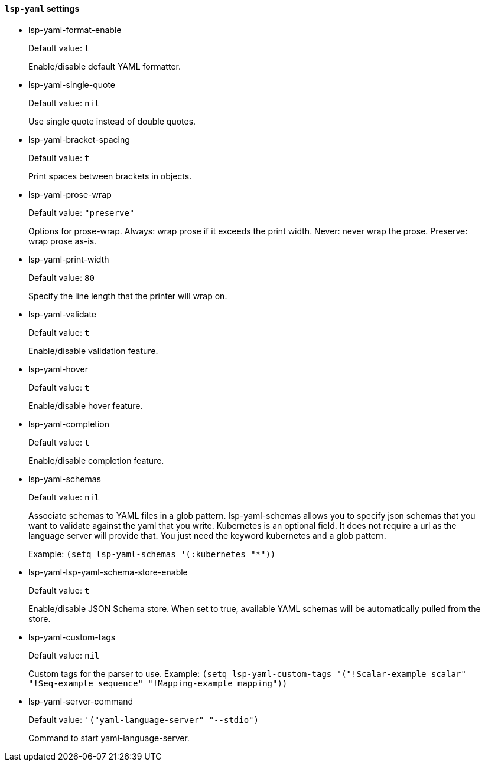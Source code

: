 [id="lsp-yaml-vars"]
==== `lsp-yaml` settings

[id="lsp-yaml-format-enable"]
- lsp-yaml-format-enable
____
Default value: `pass:[t]`

Enable/disable default YAML formatter.
____
[id="lsp-yaml-single-quote"]
- lsp-yaml-single-quote
____
Default value: `pass:[nil]`

Use single quote instead of double quotes.
____
[id="lsp-yaml-bracket-spacing"]
- lsp-yaml-bracket-spacing
____
Default value: `pass:[t]`

Print spaces between brackets in objects.
____
[id="lsp-yaml-prose-wrap"]
- lsp-yaml-prose-wrap
____
Default value: `pass:["preserve"]`

Options for prose-wrap.
Always: wrap prose if it exceeds the print width.
Never: never wrap the prose.
Preserve: wrap prose as-is.
____
[id="lsp-yaml-print-width"]
- lsp-yaml-print-width
____
Default value: `pass:[80]`

Specify the line length that the printer will wrap on.
____
[id="lsp-yaml-validate"]
- lsp-yaml-validate
____
Default value: `pass:[t]`

Enable/disable validation feature.
____
[id="lsp-yaml-hover"]
- lsp-yaml-hover
____
Default value: `pass:[t]`

Enable/disable hover feature.
____
[id="lsp-yaml-completion"]
- lsp-yaml-completion
____
Default value: `pass:[t]`

Enable/disable completion feature.
____
[id="lsp-yaml-schemas"]
- lsp-yaml-schemas
____
Default value: `pass:[nil]`

Associate schemas to YAML files in a glob pattern.
lsp-yaml-schemas allows you to specify json schemas that you want to validate against the yaml that you write.
Kubernetes is an optional field. It does not require a url as the language server will provide that.
You just need the keyword kubernetes and a glob pattern.

Example: `(setq lsp-yaml-schemas '(:kubernetes "*"))`
____
[id="lsp-yaml-lsp-yaml-schema-store-enable"]
- lsp-yaml-lsp-yaml-schema-store-enable
____
Default value: `pass:[t]`

Enable/disable JSON Schema store. When set to true, available YAML schemas will be automatically pulled from the store.
____
[id="lsp-yaml-custom-tags"]
- lsp-yaml-custom-tags
____
Default value: `pass:[nil]`

Custom tags for the parser to use.
Example: `(setq lsp-yaml-custom-tags '("!Scalar-example scalar" "!Seq-example sequence" "!Mapping-example mapping"))`
____
[id="lsp-yaml-server-command"]
- lsp-yaml-server-command
____
Default value: `pass:['("yaml-language-server" "--stdio")]`

Command to start yaml-language-server.
____
